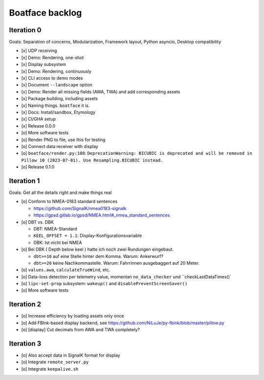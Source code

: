 ################
Boatface backlog
################


***********
Iteration 0
***********

Goals: Separation of concerns, Modularization, Framework layout, Python asyncio, Desktop compatibility

- [x] UDP receiving
- [x] Demo: Rendering, one-shot
- [x] Display subsystem
- [x] Demo: Rendering, continuously
- [x] CLI access to demo modes
- [x] Document ``--landscape`` option
- [x] Demo: Render all missing fields (AWA, TWA) and add corresponding assets
- [x] Package building, including assets
- [x] Naming things. ``boatface`` it is.
- [x] Docs: Install/sandbox, Etymology
- [x] CI/GHA setup
- [x] Release 0.0.0
- [o] More software tests
- [o] Render PNG to file, use this for testing
- [o] Connect data receiver with display
- [o] ``boatface/render.py:108``: ``DeprecationWarning: BICUBIC is deprecated and will be removed in Pillow 10 (2023-07-01). Use Resampling.BICUBIC instead.``
- [o] Release 0.1.0



***********
Iteration 1
***********

Goals: Get all the details right and make things real

- [o] Conform to NMEA-0183 standard sentences

  - https://github.com/SignalK/nmea0183-signalk
  - https://gpsd.gitlab.io/gpsd/NMEA.html#_nmea_standard_sentences

- [o] DBT vs. DBK

  - DBT: NMEA-Standard
  - ``KEEL_OFFSET = 1.1``: Display-Konfigurationsvariable
  - DBK: Ist nicht bei NMEA

- [o] Bei DBK ( Depth below keel ) hatte ich noch zwei Rundungen eingebaut.

  - ``dbt>=10`` auf eine Stelle hinter dem Komma. Warum: Ankerwurf?
  - ``dbt>=20`` keine Nachkommastelle. Warum: Fahrrinnen ausgebaggert auf 20 Meter.

- [o] ``values.awa``, ``calculateTrueWind``, etc.
- [o] Data-loss detection per telemetry value, momentan ``no_data_checker`` und ``checkLastDataTimes()`
- [o] ``lipc-set-prop`` subsystem: ``wakeup()`` and ``disablePreventScreenSaver()``
- [o] More software tests


***********
Iteration 2
***********

- [o] Increase efficiency by loading assets only once
- [o] Add FBInk-based display backend, see https://github.com/NiLuJe/py-fbink/blob/master/pillow.py
- [o] [display] Cut decimals from AWA and TWA completely?


***********
Iteration 3
***********

- [o] Also accept data in SignalK format for display
- [o] Integrate ``remote_server.py``
- [o] Integrate ``keepalive.sh``
